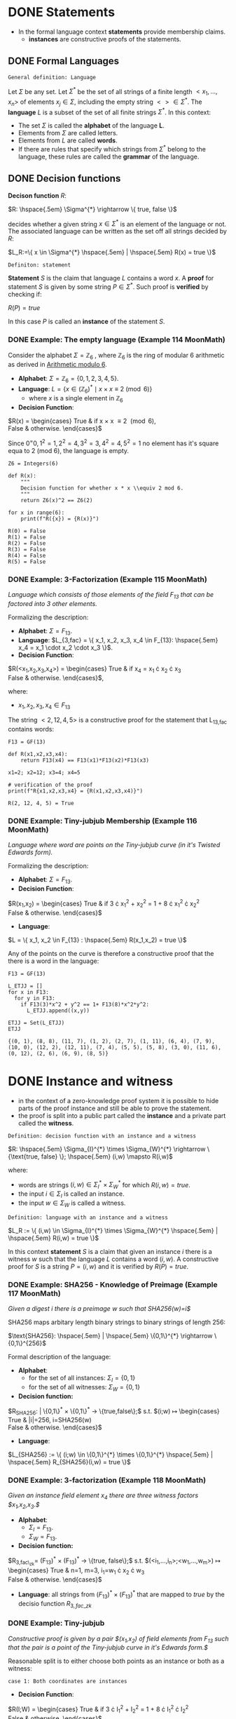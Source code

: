 #+STARTUP: overview
#+latex_class_options: [14pt]

* DONE Statements
- In the formal language context *statements* provide membership claims.
 - *instances* are constructive proofs of the statements.
** DONE Formal Languages

=General definition: Language=

Let $\Sigma$ be any set. Let $\Sigma^{*}$ be the set of all strings of a finite length $<x_1, \ldots,x_n>$ of elements $x_j \in \Sigma$, including the empty string $<> \in \Sigma^{*}$.
The *language* $L$ is a subset of the set of all finite strings $\Sigma^{*}$.
In this context:
- The set $\Sigma$ is called the *alphabet* of the language *L*.
- Elements from $\Sigma$ are called letters.
- Elements from $L$ are called *words*.
- If there are rules that specify which strings from $\Sigma^{*}$ belong to the language, these rules are called the *grammar* of the language.

** DONE Decision functions

*Decison function* $R$:

$R: \hspace{.5em} \Sigma^{*} \rightarrow \{ true, false \}$

decides whether a given string $x \in \Sigma^{*}$ is an element of the language or not.
The associated language can be written as the set off all strings decided by $R$:

$L_R:=\{ x \in \Sigma^{*} \hspace{.5em} | \hspace{.5em} R(x) = true \}$

=Definiton: statement=

*Statement* $S$ is the claim that language $L$ contains a word $x$.
A *proof* for statement $S$ is given by some string $P \in \Sigma^{*}$.
Such proof is *verified* by checking if:

$R(P)=true$

In this case $P$ is called an *instance* of the statement $S$.
*** DONE Example: The empty language (Example 114 MoonMath)
Consider the alphabet $\Sigma=\mathbb{Z}_6$ , where $\mathbb{Z}_6$ is the ring of modular 6 arithmetic as derived in [[file:arithmetics.org::*Example 11 MoonMath (Arithmetic modulo $6$)][Arithmetic modulo $6$]].

- *Alphabet*: $\Sigma = \mathbb{Z}_6 = \{ 0, 1, 2, 3, 4, 5 \}$.
- *Language*: $L = \{ x \in (\mathbb{Z}_6)^* \mid x \times x \equiv 2 \pmod{6} \}$
  - where $x$ is a single element in $\mathbb{Z}_6$
- *Decision Function*:
$R(x) =  \begin{cases}
\text{True} & \text{if } x \times x \equiv 2 \pmod{6}, \\
\text{False} & \text{otherwise.}
\end{cases}$

Since $0^=0, 1^2=1, 2^2=4, 3^2=3, 4^2=4, 5^2=1$ no element has it's square equa to 2 (mod 6), the language is empty.

#+BEGIN_SRC sage :session . :exports both
Z6 = Integers(6)

def R(x):
    """
    Decision function for whether x * x \\equiv 2 mod 6.
    """
    return Z6(x)^2 == Z6(2)

for x in range(6):
    print(f"R({x}) = {R(x)}")
#+END_SRC

#+RESULTS:
: R(0) = False
: R(1) = False
: R(2) = False
: R(3) = False
: R(4) = False
: R(5) = False

*** DONE Example: 3-Factorization (Example 115 MoonMath)
/Language which consists of those elements of the field $F_13$ that can be factored into 3 other elements./

Formalizing the description:
- *Alphabet*: $\Sigma = F_{13}$.
- *Language*: $L_{3,fac} = \{ x_1, x_2, x_3, x_4 \in F_{13}: \hspace{.5em} x_4 = x_1 \cdot x_2 \cdot x_3 \}$.
- *Decision Function*:
$R(<x_1,x_2,x_3,x_4>) =  \begin{cases}
\text{True} & \text{if } x_4 = x_1 \cdot x_2 \cdot x_3 \\
\text{False} & \text{otherwise.}
\end{cases}$,

where:
- $x_1, x_2, x_3, x_4 \in F_{13}$

The string $<2, 12, 4, 5>$ is a constructive proof for the statement that L_{13,fac} contains words:

#+BEGIN_SRC sage :session . :exports both
F13 = GF(13)

def R(x1,x2,x3,x4):
    return F13(x4) == F13(x1)*F13(x2)*F13(x3)

x1=2; x2=12; x3=4; x4=5

# verification of the proof
print(f"R{x1,x2,x3,x4} = {R(x1,x2,x3,x4)}")
#+END_SRC

#+RESULTS:
: R(2, 12, 4, 5) = True
*** DONE Example: Tiny-jubjub Membership (Example 116 MoonMath)
/Language where word are points on the Tiny-jubjub curve (in it's Twisted Edwards form)./

Formalizing the description:
- *Alphabet*: $\Sigma = F_{13}$.
- *Decision Function*:
$R(x_1,x_2) =  \begin{cases}
\text{True} & \text{if } 3 \cdot x_{1}^{2} + x_{2}^{2} = 1 + 8 \cdot x_{1}^{2} \cdot x_{2}^{2} \\
\text{False} & \text{otherwise.}
\end{cases}$
- *Language*:
$L = \{ x_1, x_2 \in F_{13} : \hspace{.5em} R(x_1,x_2) = true \}$

Any of the points on the curve is therefore a constructive proof that the there is a word in the language:

#+BEGIN_SRC sage :session . :exports both
F13 = GF(13)

L_ETJJ = []
for x in F13:
  for y in F13:
    if F13(3)*x^2 + y^2 == 1+ F13(8)*x^2*y^2:
      L_ETJJ.append((x,y))

ETJJ = Set(L_ETJJ)
ETJJ
#+END_SRC

#+RESULTS:
: {(0, 1), (8, 8), (11, 7), (1, 2), (2, 7), (1, 11), (6, 4), (7, 9), (10, 0), (12, 2), (12, 11), (7, 4), (5, 5), (5, 8), (3, 0), (11, 6), (0, 12), (2, 6), (6, 9), (8, 5)}

* DONE Instance and witness
- in the context of a zero-knowledge proof system it is possible to hide parts of the proof instance and still be able to prove the statement.
- the proof is split into a public part called the *instance* and a private part called the *witness*.

=Definition: decision function with an instance and a witness=

$R: \hspace{.5em} \Sigma_{I}^{*} \times \Sigma_{W}^{*} \rightarrow \{\text{true, false} \}; \hspace{.5em} (i,w) \mapsto R(i,w)$

where:
- words are strings $(i,w)\in \Sigma_I^{*} \times \Sigma_W^{*}$ for which $R(i,w)=true$.
- the input $i \in \Sigma_{I}$ is called an instance.
- the input $w \in \Sigma_{W}$ is called a witness.

=Definition: language with an instance and a witness=

$L_R := \{ (i,w) \in \Sigma_{I}^{*} \times \Sigma_{W}^{*} \hspace{.5em} | \hspace{.5em} R(i,w) = true \}$

In this context *statement* $S$ is a claim that given an instance $i$ there is a witness $w$ such that the language $L$ contains a word $(i,w)$.
A constructive proof for $S$ is a string $P=(i,w)$ and it is verified by $R(P)=true$.
*** DONE Example: SHA256 - Knowledge of Preimage (Example 117 MoonMath)
/Given a digest $i$ there is a preimage $w$ such that SHA256(w)=i$/

SHA256 maps arbitary length binary strings to binary strings of length 256:

$\text{SHA256}: \hspace{.5em} | \hspace{.5em} \{0,1\}^{*} \rightarrow \{0,1\}^{256}$

Formal description of the language:

- *Alphabet*:
  - for the set of all instances: $\Sigma_I = \{0,1\}$
  - for the set of all witnesses: $\Sigma_W = \{0,1\}$
- *Decision function:*
$R_{SHA256}: \hspace{.5em} | \hspace{.5em} \{0,1\}^{*} \times \{0,1\}^{*} \rightarrow \{true,false\};$ s.t.
$(i;w) \mapsto \begin{cases}
\text{True} & |i|=256, i=SHA256(w) \\
\text{False} & \text{otherwise.}
\end{cases}$
- *Language*:
$L_{SHA256} := \{ (i;w) \in \{0,1\}^{*} \times \{0,1\}^{*} \hspace{.5em} | \hspace{.5em} R_{SHA256}(i,w) = true \}$
*** DONE Example: 3-factorization (Example 118 MoonMath)
/Given an instance field element $x_4$ there are three witness factors $x_1,x_2,x_3.$/

- *Alphabet*:
  - $\Sigma_I = F_{13}$.
  - $\Sigma_W = F_{13}$.
- *Decision function:*
$R_{3,fac\_zk}= (F_{13})^{*} \times (F_{13})^{*} \rightarrow \{true, false\};$ s.t.
$(<i_1,...,i_n>;<w_1,...,w_m>) \mapsto \begin{cases}
\text{True} & n=1, m=3, i_1=w_1 \cdot x_2 \cdot w_3 \\
\text{False} & \text{otherwise.}
\end{cases}$
- *Language*: all strings from $(F_{13})^{*} \times (F_{13})^{*}$ that are mapped to $true$ by the decisio function $R_{3, fac\_zk}$

*** DONE Example: Tiny-jubjub
/Constructive proof is given by a pair $(x_1,x_2) of field elements from F_{13} such that the pair is a point of the Tiny-jubjub curve in it's Edwards form.$/

Reasonable split is to either choose both points as an instance or both as a witness:

=case 1: Both coordinates are instances=

- *Decision Function*:
$R(I;W) =  \begin{cases}
\text{True} & \text{if } 3 \cdot I_{1}^{2} + I_{2}^{2} = 1 + 8 \cdot I_{1}^{2} \cdot I_{2}^{2} \\
\text{False} & \text{otherwise.}
\end{cases}$


=case 2: Both coordinates are witness inputs=
$R(I;W) =  \begin{cases}
\text{True} & \text{if } 3 \cdot W_{1}^{2} + W_{2}^{2} = 1 + 8 \cdot W_{1}^{2} \cdot W_{2}^{2} \\
\text{False} & \text{otherwise.}
\end{cases}$

* IN-PROGRESS Rank-1 Quadratic Constraint Systems (R1CS)

=Definition: R1CS=

Let $F$ be a field.
Let $n,m,k \in N$.
Let $a_{j}^{i}, b_{j}^{i}, c_{j}^{i} \in F$ be constant for every $0 \leq j \leq n+m$ and $1 \leq i \leq k$.
Then Rank-1 Quadratic Constraint System is the following set of $k$ many equations:

$(a_{0}^{1} + \sum_{j=1}^{n}a_{j}^{1} \cdot I_{j} + \sum_{j=1}^{m}a_{n+j}^{1} \cdot W_{j}) \cdot (b_{0}^{1} + \sum_{j=1}^{n}b_{j}^{1} \cdot I_{j} + \sum_{j=1}^{m}b_{n+j}^{1} \cdot W_{j}) = c_{0}^{1} + \sum_{j=1}^{n}c_{j}^{1} \cdot I_{j} + \sum_{j=1}^{m}c_{n+j}^{1} \cdot W_{j}$

$\vdots$

$(a_{0}^{k} + \sum_{j=1}^{n}a_{j}^{k} \cdot I_{j} + \sum_{j=1}^{m}a_{n+j}^{k} \cdot W_{j}) \cdot (b_{0}^{k} + \sum_{j=1}^{n}b_{j}^{k} \cdot I_{j} + \sum_{j=1}^{m}b_{n+j}^{k} \cdot W_{j}) = c_{0}^{k} + \sum_{j=1}^{n}c_{j}^{k} \cdot I_{j} + \sum_{j=1}^{m}c_{n+j}^{k} \cdot W_{j}$

where:

- $k$ is called the *number of constraints*
- each equation is called a *constraint*
- if a pair of strings of field elements $(<I_1,\cdots I_n>;<W_1,\cdots,W_m>)$ satisfies these equations, $<I_1,\cdots,I_n>$ is called an *instance* and $<W_1,\cdots,W_m>$ is called an *witness* of the system.

---

*NOTE : R1CS in vector and matrix notation*

$Ax \odot Bx=Cx$

where:
- $x=(1,I,W) \in F^{1+n+m}$ is an (n+m+1)-dimensional vector.
- $A,B,C$ are $(n+m+1) \times k$-dimensional matrices

---

** IN-PROGRESS Example: R1CS for 3-factorization (Example 120 MoonMath)

Language consists of words $<I_1>;<W_1,W_2,W_3>$ over the alphabet $F_{13}$ s.t. $I_{1}=W_{1} \cdot W_{2} \cdot W_{3}$
Rewriting this as R1CS:

$W_1 \cdot W_2 = W_4 \hspace{2em} \text{constraint 1}$
$W_4 \cdot W_3 = I_1 \hspace{2em} \text{constraint 2}$

---

*NOTE*

R1CS is a system of quadratic equations, therefore expressions like $W_1 \cdot W_2 \cdot W_3$ which contain products of more than two factors (are not quadratic) need to be *flattened* to a quadratic form.
Above we did that by introducing a new variable $W_4$.

The choice of equations is not unique, for example the equvalent R1CS system is:

$W_2 \cdot W_3 = W_4$
$W_1 \cdot W_4 = I_1$

*R1CS* are (generally) not unique descriptions of a problem, many different systems are able to describe the same problem.

---

Now to write the two above equations in the R1CS [[*Rank-1 Quadratic Constraint Systems (R1CS)][general form]], let $n=1, m=4, k=2$ (1 instance input, 4 witness values, 2 constraints):

$(a_{0}^{1} + a_{1}^{1} \cdot I_{1} + \sum_{j=1}^{4}a_{1+j}^{1} \cdot W_{j}) \cdot (b_{0}^{1} + b_{1}^{1} \cdot I_{1} + \sum_{j=1}^{4}b_{1+j}^{1} \cdot W_{j}) = (c_{0}^1 + c_{1}^{1} \cdot I_{1} + \sum_{j=1}^{4}c_{1+j}^{1} \cdot W_{j})$
$(a_{0}^2 + a_{1}^{2} \cdot I_1 + \sum_{j=1}^{4}a_{1+j}^{2} \cdot W_j) \cdot (b_{0}^{2} + b_{1}^{2} \cdot I_{1} + \sum_{j=1}^{4}b_{1+j}^{2} \cdot W_{j}) = (c_{0}^{2} + c_{1}^{2} \cdot I_{1} + \sum_{j=1}^{4}c_{1+j}^{2} \cdot W_{j})$



* TODO Groth16
* TODO PLONK
